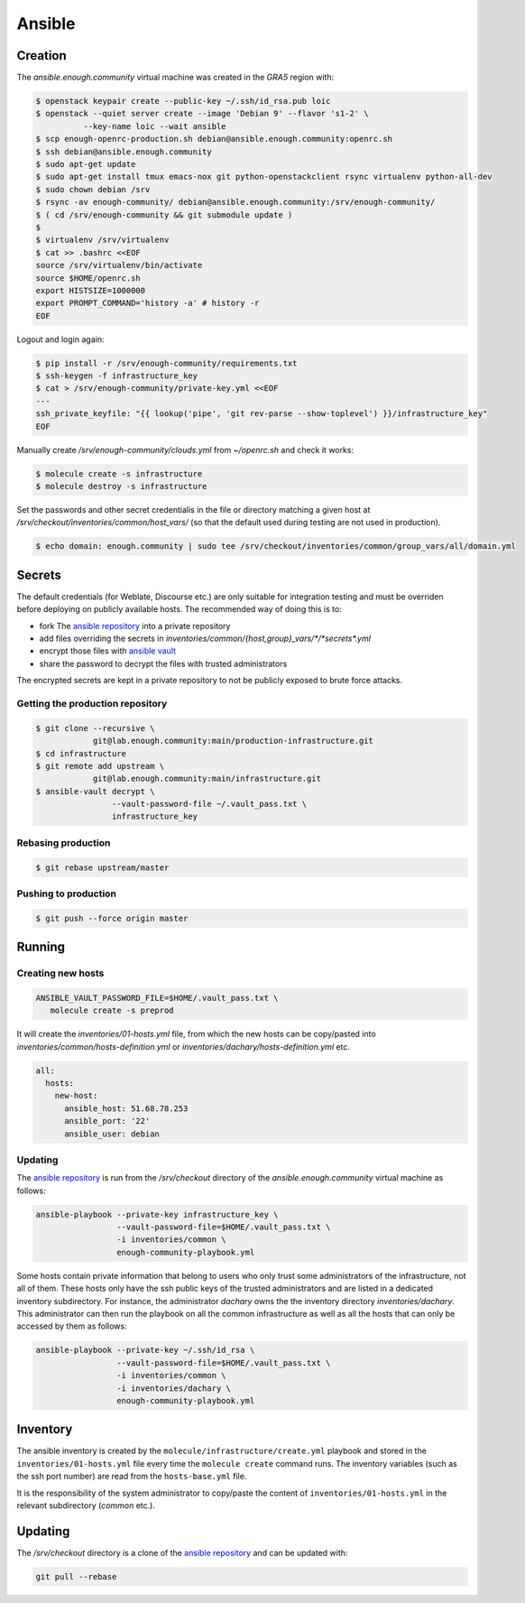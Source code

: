 Ansible
=======

Creation
--------

The `ansible.enough.community` virtual machine was created in the `GRA5` region with:

.. code::

   $ openstack keypair create --public-key ~/.ssh/id_rsa.pub loic
   $ openstack --quiet server create --image 'Debian 9' --flavor 's1-2' \
             --key-name loic --wait ansible
   $ scp enough-openrc-production.sh debian@ansible.enough.community:openrc.sh
   $ ssh debian@ansible.enough.community
   $ sudo apt-get update
   $ sudo apt-get install tmux emacs-nox git python-openstackclient rsync virtualenv python-all-dev
   $ sudo chown debian /srv
   $ rsync -av enough-community/ debian@ansible.enough.community:/srv/enough-community/
   $ ( cd /srv/enough-community && git submodule update )
   $ 
   $ virtualenv /srv/virtualenv
   $ cat >> .bashrc <<EOF
   source /srv/virtualenv/bin/activate
   source $HOME/openrc.sh
   export HISTSIZE=1000000
   export PROMPT_COMMAND='history -a' # history -r
   EOF

Logout and login again:

.. code::

   $ pip install -r /srv/enough-community/requirements.txt
   $ ssh-keygen -f infrastructure_key
   $ cat > /srv/enough-community/private-key.yml <<EOF
   ---
   ssh_private_keyfile: "{{ lookup('pipe', 'git rev-parse --show-toplevel') }}/infrastructure_key"
   EOF

Manually create `/srv/enough-community/clouds.yml` from `~/openrc.sh` and check it works:

.. code::

   $ molecule create -s infrastructure
   $ molecule destroy -s infrastructure

Set the passwords and other secret credentialis in the file or
directory matching a given host at
`/srv/checkout/inventories/common/host_vars/` (so that the default used during
testing are not used in production).

.. code::

   $ echo domain: enough.community | sudo tee /srv/checkout/inventories/common/group_vars/all/domain.yml

Secrets
-------

The default credentials (for Weblate, Discourse etc.) are only
suitable for integration testing and must be overriden before
deploying on publicly available hosts. The recommended way of doing this is to:

* fork The `ansible repository <http://lab.enough.community/main/infrastructure/>`_ into a private repository
* add files overriding the secrets in `inventories/common/{host,group}_vars/*/*secrets*.yml`
* encrypt those files with `ansible vault <https://docs.ansible.com/ansible/latest/user_guide/vault.html>`_
* share the password to decrypt the files with trusted administrators

The encrypted secrets are kept in a private repository to not be
publicly exposed to brute force attacks.

Getting the production repository
~~~~~~~~~~~~~~~~~~~~~~~~~~~~~~~~~

.. code::

   $ git clone --recursive \
               git@lab.enough.community:main/production-infrastructure.git
   $ cd infrastructure
   $ git remote add upstream \
               git@lab.enough.community:main/infrastructure.git
   $ ansible-vault decrypt \
                   --vault-password-file ~/.vault_pass.txt \
                   infrastructure_key

Rebasing production
~~~~~~~~~~~~~~~~~~~

.. code::

   $ git rebase upstream/master

Pushing to production
~~~~~~~~~~~~~~~~~~~~~

.. code::

   $ git push --force origin master

Running
-------

Creating new hosts
~~~~~~~~~~~~~~~~~~

.. code::

   ANSIBLE_VAULT_PASSWORD_FILE=$HOME/.vault_pass.txt \
      molecule create -s preprod

It will create the `inventories/01-hosts.yml` file, from which the new
hosts can be copy/pasted into `inventories/common/hosts-definition.yml`
or `inventories/dachary/hosts-definition.yml` etc.

.. code::

    all:
      hosts:
        new-host:
          ansible_host: 51.68.78.253
          ansible_port: '22'
          ansible_user: debian


Updating
~~~~~~~~

The `ansible repository
<http://lab.enough.community/main/infrastructure/>`_ is run from the
`/srv/checkout` directory of the `ansible.enough.community` virtual
machine as follows:

.. code::

   ansible-playbook --private-key infrastructure_key \
                    --vault-password-file=$HOME/.vault_pass.txt \
                    -i inventories/common \
                    enough-community-playbook.yml

Some hosts contain private information that belong to users who only
trust some administrators of the infrastructure, not all of
them. These hosts only have the ssh public keys of the trusted
administrators and are listed in a dedicated inventory subdirectory.
For instance, the administrator `dachary` owns the the inventory
directory `inventories/dachary`. This administrator can then run the
playbook on all the common infrastructure as well as all the hosts
that can only be accessed by them as follows:

.. code::

   ansible-playbook --private-key ~/.ssh/id_rsa \
                    --vault-password-file=$HOME/.vault_pass.txt \
                    -i inventories/common \
                    -i inventories/dachary \
                    enough-community-playbook.yml

Inventory
---------

The ansible inventory is created by the
``molecule/infrastructure/create.yml`` playbook and stored in the
``inventories/01-hosts.yml`` file every time the ``molecule create``
command runs.  The inventory variables (such as the ssh port number)
are read from the ``hosts-base.yml`` file.

It is the responsibility of the system administrator to copy/paste the
content of ``inventories/01-hosts.yml`` in the relevant subdirectory
(`common` etc.).

Updating
--------

The `/srv/checkout` directory is a clone of the `ansible repository
<http://lab.enough.community/main/infrastructure/>`_ and can be updated with:

.. code::

   git pull --rebase
